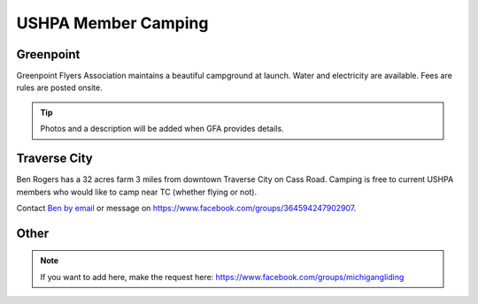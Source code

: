 ************************************************
USHPA Member Camping 
************************************************

Greenpoint
===============

Greenpoint Flyers Association maintains a beautiful campground at launch. Water and electricity are available. Fees are rules are posted onsite. 

.. tip:: Photos and a description will be added when GFA provides details. 

Traverse City
===============

Ben Rogers has a 32 acres farm 3 miles from downtown Traverse City on Cass Road. Camping is free to current USHPA members who would like to camp near TC (whether flying or not). 

Contact `Ben by email <ben.rogers@gmail.com>`_ or message on https://www.facebook.com/groups/364594247902907.

Other
===================

.. note:: If you want to add here, make the request here: https://www.facebook.com/groups/michigangliding